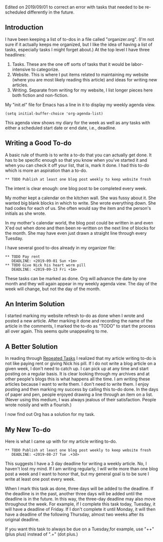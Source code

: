 Edited on 2019/09/01 to correct an error with tasks that needed to be
re-scheduled differently in the future.
** Introduction
I have been keeping a list of to-dos in a file called "organizer.org".
(I'm not sure if it actually keeps me organized, but I like the idea
of having a list of tasks, especially tasks I might forget about.) At
the top level I have three headlines:

1. Tasks. These are the one off sorts of tasks that it would be
   labor-intensive to categorize.
2. Website. This is where I put items related to maintaining my
   website (where you are most likely reading this article) and ideas
   for writing new articles.
3. Writing. Separate from writing for my website, I list longer pieces
   here both fiction and non-fiction.

My "init.el" file for Emacs has a line in it to display my weekly
agenda view.

#+BEGIN_EXAMPLE
(setq initial-buffer-choice 'org-agenda-list)
#+END_EXAMPLE

This agenda view shows my diary for the week as well as any tasks with
either a scheduled start date or end date, i.e., deadline.

** Writing a Good To-do

A basic rule of thumb is to write a to-do that you can actually get
done. It has to be specific enough so that you know when you've
started it and when you can check it off your list, that is, mark it
done. I had this to-do which is more an aspiration than a to-do.
: ** TODO Publish at least one blog post weekly to keep website fresh
The intent is clear enough: one blog post to be completed every
week.

My mother kept a calendar on the kitchen wall. She was fussy about it.
She wanted big blank blocks in which to write. She wrote everything
down. She had codes for each of us. She often would say the item and
the person's initials as she wrote.

In my mother's calendar world, the blog post could be written in and
even X'ed out when done and then been re-written on the next line of
blocks for the month. She may have even just drawn a straight line
through every Tuesday.

I have several good to-dos already in my organizer file:
: ** TODO Pay rent
:    DEADLINE: <2019-09-01 Sun +1m>
: ** TODO Give Nick his heart worm pill
:    DEADLINE: <2019-09-13 Fri +1m>
These tasks can be marked as done. Org will advance the date
by one month and they will again appear in my weekly agenda view. The
day of the week will change, but not the day of the month.

** An Interim Solution

I started marking my website refresh to-do as done when I wrote and
posted a new article. After marking it done and recording the name of
the article in the comments, I marked the to-do as "TODO" to start the
process all over again. This seems quite unappealing to me.

** A Better Solution

In reading through
[[https://orgmode.org/manual/Repeated-tasks.html][Repeated Tasks]] I realized that my article writing to-do is not like
paying rent or giving Nick his pill. If I do not write a blog article
on a given week, I don't need to catch up. I can pick up at any time
and start posting on a regular basis. It is clear looking through my
archives and at other people's blogs this is what happens all the
time. I am writing these articles because I want to write them. I
don't need to write them. I enjoy posting and then marking my success
by calling this to-do done. In the days of paper and pen, people
enjoyed drawing a line through an item on a list. (Never using this
medium, I was always jealous of their satisfaction. People wrote
noisily and with a flourish.)

I now find out Org has a solution for my task.

**  My New To-do 

Here is what I came up with for my article writing to-do.
: ** TODO Publish at least one blog post weekly to keep website fresh
:    DEADLINE: <2019-08-27 Tue .+3d>
This suggests I have a 3 day deadline for writing a weekly article.
No, I haven't lost my mind. If I am writing regularly, I will write
more than one blog post a week and I want to honor that, but my
general goal is to be sure I write at least one post every week.

When I mark this task as done, three days will be added to the deadline. If the
deadline is in the past, another three days will be added until the deadline
is in the future. In this way, the three-day deadline may also move
throughout the week. For example, if I complete this task today,
Tuesday, it will have a deadline of Friday. If I don't complete
it until Monday, it will then have a deadline of the following
Thursday, almost two weeks after its original deadline.

If you want this task to always be due on a Tuesday,for example,  use
"++"(plus plus) instead
of ".+" (dot plus.)
